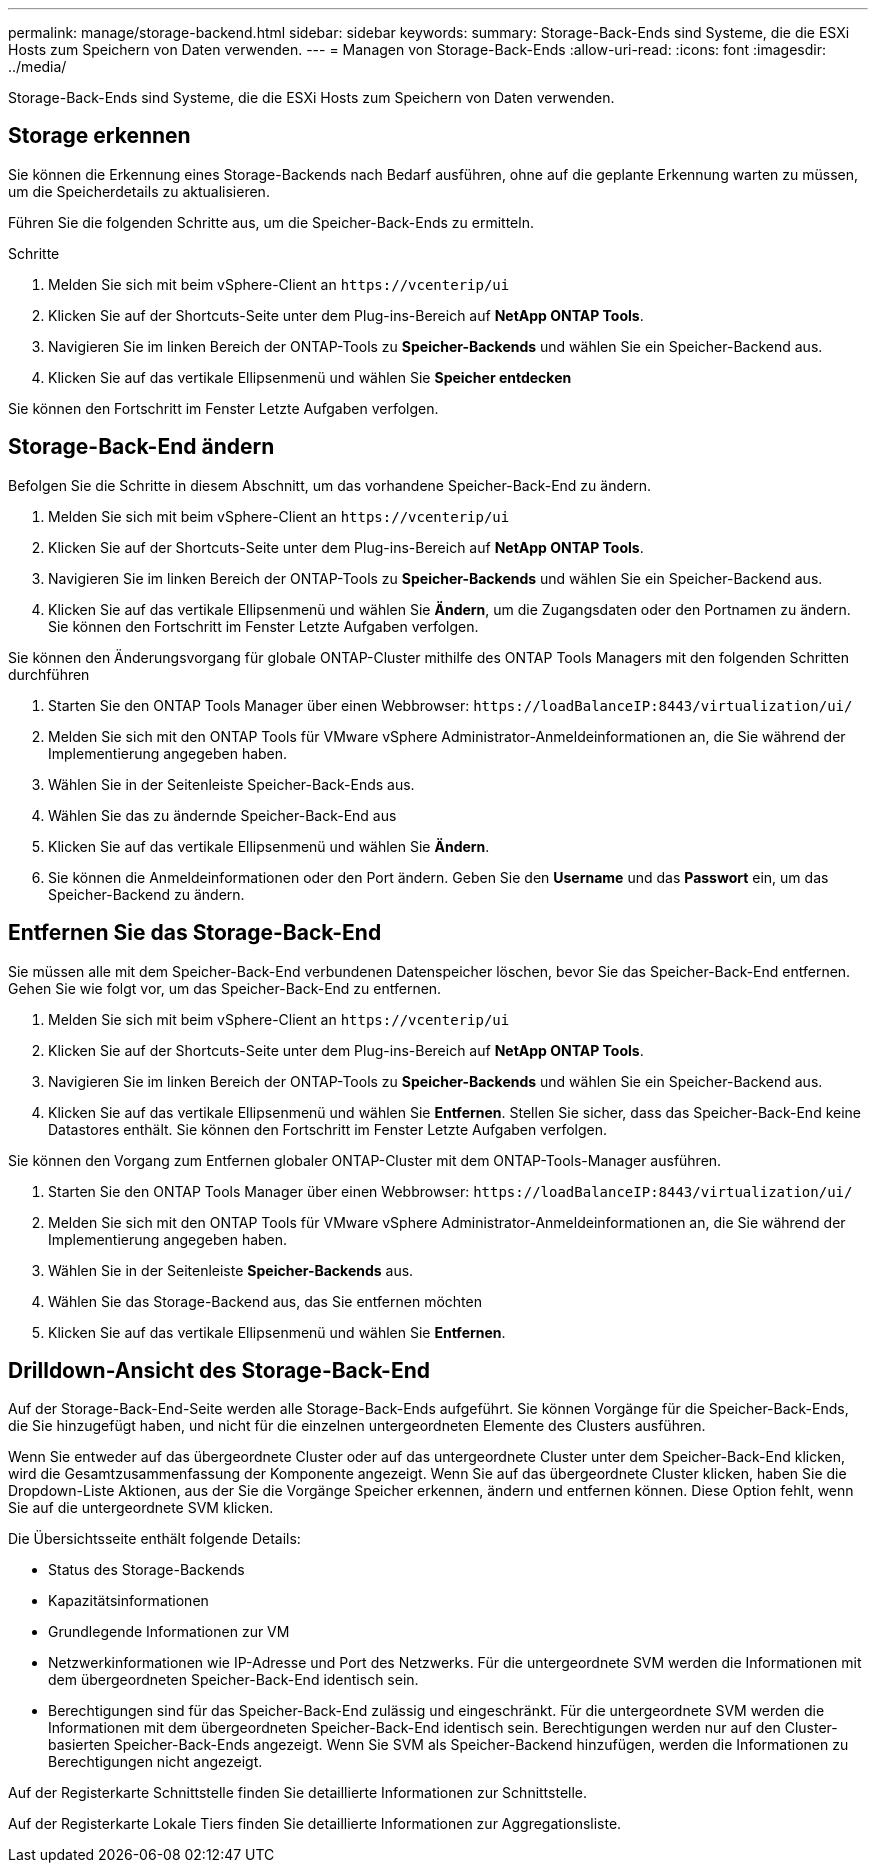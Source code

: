 ---
permalink: manage/storage-backend.html 
sidebar: sidebar 
keywords:  
summary: Storage-Back-Ends sind Systeme, die die ESXi Hosts zum Speichern von Daten verwenden. 
---
= Managen von Storage-Back-Ends
:allow-uri-read: 
:icons: font
:imagesdir: ../media/


[role="lead"]
Storage-Back-Ends sind Systeme, die die ESXi Hosts zum Speichern von Daten verwenden.



== Storage erkennen

Sie können die Erkennung eines Storage-Backends nach Bedarf ausführen, ohne auf die geplante Erkennung warten zu müssen, um die Speicherdetails zu aktualisieren.

Führen Sie die folgenden Schritte aus, um die Speicher-Back-Ends zu ermitteln.

.Schritte
. Melden Sie sich mit beim vSphere-Client an `\https://vcenterip/ui`
. Klicken Sie auf der Shortcuts-Seite unter dem Plug-ins-Bereich auf *NetApp ONTAP Tools*.
. Navigieren Sie im linken Bereich der ONTAP-Tools zu *Speicher-Backends* und wählen Sie ein Speicher-Backend aus.
. Klicken Sie auf das vertikale Ellipsenmenü und wählen Sie *Speicher entdecken*


Sie können den Fortschritt im Fenster Letzte Aufgaben verfolgen.



== Storage-Back-End ändern

Befolgen Sie die Schritte in diesem Abschnitt, um das vorhandene Speicher-Back-End zu ändern.

. Melden Sie sich mit beim vSphere-Client an `\https://vcenterip/ui`
. Klicken Sie auf der Shortcuts-Seite unter dem Plug-ins-Bereich auf *NetApp ONTAP Tools*.
. Navigieren Sie im linken Bereich der ONTAP-Tools zu *Speicher-Backends* und wählen Sie ein Speicher-Backend aus.
. Klicken Sie auf das vertikale Ellipsenmenü und wählen Sie *Ändern*, um die Zugangsdaten oder den Portnamen zu ändern.
Sie können den Fortschritt im Fenster Letzte Aufgaben verfolgen.


Sie können den Änderungsvorgang für globale ONTAP-Cluster mithilfe des ONTAP Tools Managers mit den folgenden Schritten durchführen

. Starten Sie den ONTAP Tools Manager über einen Webbrowser: `\https://loadBalanceIP:8443/virtualization/ui/`
. Melden Sie sich mit den ONTAP Tools für VMware vSphere Administrator-Anmeldeinformationen an, die Sie während der Implementierung angegeben haben.
. Wählen Sie in der Seitenleiste Speicher-Back-Ends aus.
. Wählen Sie das zu ändernde Speicher-Back-End aus
. Klicken Sie auf das vertikale Ellipsenmenü und wählen Sie *Ändern*.
. Sie können die Anmeldeinformationen oder den Port ändern. Geben Sie den *Username* und das *Passwort* ein, um das Speicher-Backend zu ändern.




== Entfernen Sie das Storage-Back-End

Sie müssen alle mit dem Speicher-Back-End verbundenen Datenspeicher löschen, bevor Sie das Speicher-Back-End entfernen.
Gehen Sie wie folgt vor, um das Speicher-Back-End zu entfernen.

. Melden Sie sich mit beim vSphere-Client an `\https://vcenterip/ui`
. Klicken Sie auf der Shortcuts-Seite unter dem Plug-ins-Bereich auf *NetApp ONTAP Tools*.
. Navigieren Sie im linken Bereich der ONTAP-Tools zu *Speicher-Backends* und wählen Sie ein Speicher-Backend aus.
. Klicken Sie auf das vertikale Ellipsenmenü und wählen Sie *Entfernen*. Stellen Sie sicher, dass das Speicher-Back-End keine Datastores enthält.
Sie können den Fortschritt im Fenster Letzte Aufgaben verfolgen.


Sie können den Vorgang zum Entfernen globaler ONTAP-Cluster mit dem ONTAP-Tools-Manager ausführen.

. Starten Sie den ONTAP Tools Manager über einen Webbrowser: `\https://loadBalanceIP:8443/virtualization/ui/`
. Melden Sie sich mit den ONTAP Tools für VMware vSphere Administrator-Anmeldeinformationen an, die Sie während der Implementierung angegeben haben.
. Wählen Sie in der Seitenleiste *Speicher-Backends* aus.
. Wählen Sie das Storage-Backend aus, das Sie entfernen möchten
. Klicken Sie auf das vertikale Ellipsenmenü und wählen Sie *Entfernen*.




== Drilldown-Ansicht des Storage-Back-End

Auf der Storage-Back-End-Seite werden alle Storage-Back-Ends aufgeführt. Sie können Vorgänge für die Speicher-Back-Ends, die Sie hinzugefügt haben, und nicht für die einzelnen untergeordneten Elemente des Clusters ausführen.

Wenn Sie entweder auf das übergeordnete Cluster oder auf das untergeordnete Cluster unter dem Speicher-Back-End klicken, wird die Gesamtzusammenfassung der Komponente angezeigt. Wenn Sie auf das übergeordnete Cluster klicken, haben Sie die Dropdown-Liste Aktionen, aus der Sie die Vorgänge Speicher erkennen, ändern und entfernen können. Diese Option fehlt, wenn Sie auf die untergeordnete SVM klicken.

Die Übersichtsseite enthält folgende Details:

* Status des Storage-Backends
* Kapazitätsinformationen
* Grundlegende Informationen zur VM
* Netzwerkinformationen wie IP-Adresse und Port des Netzwerks. Für die untergeordnete SVM werden die Informationen mit dem übergeordneten Speicher-Back-End identisch sein.
* Berechtigungen sind für das Speicher-Back-End zulässig und eingeschränkt. Für die untergeordnete SVM werden die Informationen mit dem übergeordneten Speicher-Back-End identisch sein. Berechtigungen werden nur auf den Cluster-basierten Speicher-Back-Ends angezeigt. Wenn Sie SVM als Speicher-Backend hinzufügen, werden die Informationen zu Berechtigungen nicht angezeigt.


Auf der Registerkarte Schnittstelle finden Sie detaillierte Informationen zur Schnittstelle.

Auf der Registerkarte Lokale Tiers finden Sie detaillierte Informationen zur Aggregationsliste.
